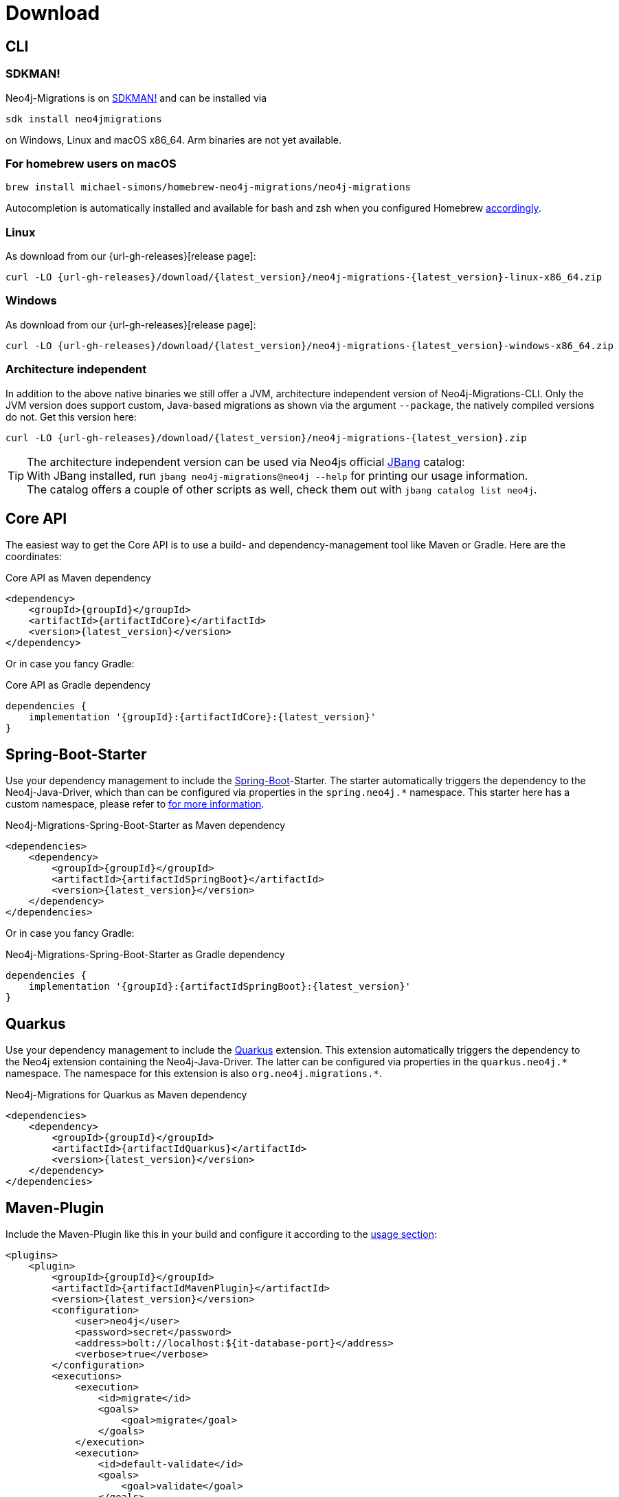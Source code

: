 [[download]]
= Download

[[download_cli]]
== CLI

=== SDKMAN!

Neo4j-Migrations is on https://sdkman.io/sdks#neo4jmigrations[SDKMAN!] and can be installed via

[source,console]
----
sdk install neo4jmigrations
----

on Windows, Linux and macOS x86_64.
Arm binaries are not yet available.

[[download_cli_brew]]
=== For homebrew users on macOS

[source,console]
----
brew install michael-simons/homebrew-neo4j-migrations/neo4j-migrations
----

Autocompletion is automatically installed and available for bash and zsh when you configured Homebrew https://docs.brew.sh/Shell-Completion[accordingly].

=== Linux

As download from our {url-gh-releases}[release page]:

[source,console,subs="verbatim,attributes"]
----
curl -LO {url-gh-releases}/download/{latest_version}/neo4j-migrations-{latest_version}-linux-x86_64.zip
----

=== Windows

As download from our {url-gh-releases}[release page]:

[source,console,subs="verbatim,attributes"]
----
curl -LO {url-gh-releases}/download/{latest_version}/neo4j-migrations-{latest_version}-windows-x86_64.zip
----

=== Architecture independent

In addition to the above native binaries we still offer a JVM, architecture independent version of Neo4j-Migrations-CLI.
Only the JVM version does support custom, Java-based migrations as shown via the argument `--package`, the natively compiled versions do not.
Get this version here:

[source,console,subs="verbatim,attributes"]
----
curl -LO {url-gh-releases}/download/{latest_version}/neo4j-migrations-{latest_version}.zip
----

TIP: The architecture independent version can be used via Neo4js official https://www.jbang.dev[JBang] catalog:
     +
     With JBang installed, run `jbang neo4j-migrations@neo4j --help` for printing our usage information.
     +
     The catalog offers a couple of other scripts as well, check them out with `jbang catalog list neo4j`.

[[download_core]]
== Core API

The easiest way to get the Core API is to use a build- and dependency-management tool like Maven or Gradle.
Here are the coordinates:

[source,xml,subs="verbatim,attributes"]
.Core API as Maven dependency
----
<dependency>
    <groupId>{groupId}</groupId>
    <artifactId>{artifactIdCore}</artifactId>
    <version>{latest_version}</version>
</dependency>
----

Or in case you fancy Gradle:

[source,groovy,subs="verbatim,attributes"]
.Core API as Gradle dependency
----
dependencies {
    implementation '{groupId}:{artifactIdCore}:{latest_version}'
}
----

[[download_springboot]]
== Spring-Boot-Starter

Use your dependency management to include the https://start.spring.io[Spring-Boot]-Starter.
The starter automatically triggers the dependency to the Neo4j-Java-Driver, which than can be configured via properties in the `spring.neo4j.*` namespace.
This starter here has a custom namespace, please refer to xref:usage.adoc#usage_spring-boot-starter[for more information].

[source,xml,subs="verbatim,attributes"]
.Neo4j-Migrations-Spring-Boot-Starter as Maven dependency
----
<dependencies>
    <dependency>
        <groupId>{groupId}</groupId>
        <artifactId>{artifactIdSpringBoot}</artifactId>
        <version>{latest_version}</version>
    </dependency>
</dependencies>
----

Or in case you fancy Gradle:

[source,gradle,subs="verbatim,attributes"]
.Neo4j-Migrations-Spring-Boot-Starter as Gradle dependency
----
dependencies {
    implementation '{groupId}:{artifactIdSpringBoot}:{latest_version}'
}
----

[[download_quarkus]]
== Quarkus

Use your dependency management to include the https://quarkus.io[Quarkus] extension.
This extension automatically triggers the dependency to the Neo4j extension containing the Neo4j-Java-Driver.
The latter can be configured via properties in the `++quarkus.neo4j.*++` namespace.
The namespace for this extension is also `++org.neo4j.migrations.*++`.

[source,xml,subs="verbatim,attributes"]
.Neo4j-Migrations for Quarkus as Maven dependency
----
<dependencies>
    <dependency>
        <groupId>{groupId}</groupId>
        <artifactId>{artifactIdQuarkus}</artifactId>
        <version>{latest_version}</version>
    </dependency>
</dependencies>
----

== Maven-Plugin

Include the Maven-Plugin like this in your build and configure it according to the xref:usage.adoc#usage_maven-plugin[usage section]:

[source,xml,subs="verbatim,attributes"]
----
<plugins>
    <plugin>
        <groupId>{groupId}</groupId>
        <artifactId>{artifactIdMavenPlugin}</artifactId>
        <version>{latest_version}</version>
        <configuration>
            <user>neo4j</user>
            <password>secret</password>
            <address>bolt://localhost:$\{it-database-port}</address>
            <verbose>true</verbose>
        </configuration>
        <executions>
            <execution>
                <id>migrate</id>
                <goals>
                    <goal>migrate</goal>
                </goals>
            </execution>
            <execution>
                <id>default-validate</id>
                <goals>
                    <goal>validate</goal>
                </goals>
            </execution>
        </executions>
    </plugin>
</plugins>
----
